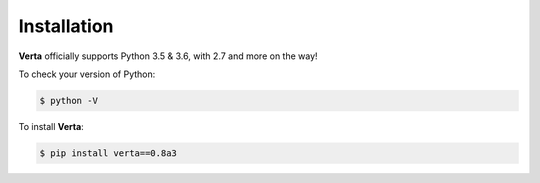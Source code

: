 Installation
============

**Verta** officially supports Python 3.5 & 3.6, with 2.7 and more on the way!

To check your version of Python:

.. code-block:: none

    $ python -V

To install **Verta**:

.. code-block:: none

    $ pip install verta==0.8a3

